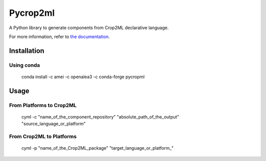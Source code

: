 =========
Pycrop2ml
=========
..  image:: https://readthedocs.org/projects/pycrop2ml/badge/?version=latest
    :target: http://pycrop2ml.readthedocs.io/en/latest/
    :alt: Documentation Status
 
..  image:: https://github.com/AgriculturalModelExchangeInitiative/PyCrop2ML/actions/workflows/codeql-analysis.yml/badge.svg
    :alt: CodeQL Status
    :target: https://github.com/AgriculturalModelExchangeInitiative/PyCrop2ML/actions/workflows/codeql-analysis.yml

.. image:: https://anaconda.org/amei/pycropml/badges/platforms.svg   
    :target: https://anaconda.org/amei/pycropml

.. image:: https://anaconda.org/amei/pycropml/badges/version.svg
    :target: https://anaconda.org/amei/pycropml

.. {# pkglts, doc

.. #}

A Python library to generate components from Crop2ML declarative language.

For more information, refer to `the documentation`__.

.. __: http://pycrop2ml.readthedocs.io/en/latest/



Installation
============

Using conda
~~~~~~~~~~~

    conda install -c amei -c openalea3 -c conda-forge pycropml
    
Usage
=====

From Platforms to Crop2ML
~~~~~~~~~~~~~~~~~~~~~~~~~

    cyml -c "name_of_the_component_repository" "absolute_path_of_the_output" "source_language_or_platform"

From Crop2ML to Platforms
~~~~~~~~~~~~~~~~~~~~~~~~~

    cyml -p "name_of_the_Crop2ML_package" "target_language_or_platform_"
